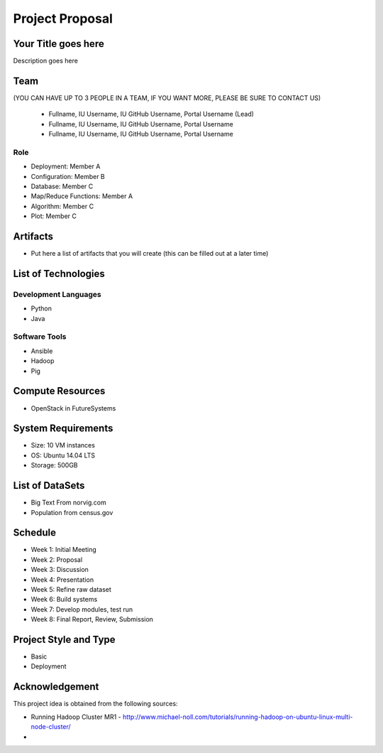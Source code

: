 .. _ref-project-proposal:

Project Proposal 
===============================================================================

Your Title goes here
-------------------------------------------------------------------------------

Description goes here

Team
-------------------------------------------------------------------------------
(YOU CAN HAVE UP TO 3 PEOPLE IN A TEAM, IF YOU WANT MORE, PLEASE
BE SURE TO CONTACT US)
  * Fullname, IU Username, IU GitHub Username, Portal Username (Lead)
  * Fullname, IU Username, IU GitHub Username, Portal Username
  * Fullname, IU Username, IU GitHub Username, Portal Username

Role
^^^^^^^^^^^^^^^^^^^^^^^^^^^^^^^^^^^^^^^^^^^^^^^^^^^^^^^^^^^^^^^^^^^^^^^^^^^^^^^

* Deployment: Member A
* Configuration: Member B
* Database: Member C
* Map/Reduce Functions: Member A
* Algorithm: Member C
* Plot: Member C

Artifacts
-------------------------------------------------------------------------------

* Put here a list of artifacts that you will create (this can be 
  filled out at a later time)

List of Technologies
-------------------------------------------------------------------------------

Development Languages
^^^^^^^^^^^^^^^^^^^^^^^^^^^^^^^^^^^^^^^^^^^^^^^^^^^^^^^^^^^^^^^^^^^^^^^^^^^^^^^

* Python
* Java

Software Tools
^^^^^^^^^^^^^^^^^^^^^^^^^^^^^^^^^^^^^^^^^^^^^^^^^^^^^^^^^^^^^^^^^^^^^^^^^^^^^^^

* Ansible
* Hadoop
* Pig

Compute Resources
-------------------------------------------------------------------------------

* OpenStack in FutureSystems

System Requirements
-------------------------------------------------------------------------------

* Size: 10 VM instances
* OS: Ubuntu 14.04 LTS
* Storage: 500GB

List of DataSets
-------------------------------------------------------------------------------

* Big Text From norvig.com
* Population from census.gov

Schedule
-------------------------------------------------------------------------------

* Week 1: Initial Meeting
* Week 2: Proposal
* Week 3: Discussion
* Week 4: Presentation
* Week 5: Refine raw dataset
* Week 6: Build systems
* Week 7: Develop modules, test run
* Week 8: Final Report, Review, Submission

Project Style and Type
-------------------------------------------------------------------------------

* Basic
* Deployment

Acknowledgement
-------------------------------------------------------------------------------

This project idea is obtained from the following sources:

* Running Hadoop Cluster MR1 - http://www.michael-noll.com/tutorials/running-hadoop-on-ubuntu-linux-multi-node-cluster/
*
